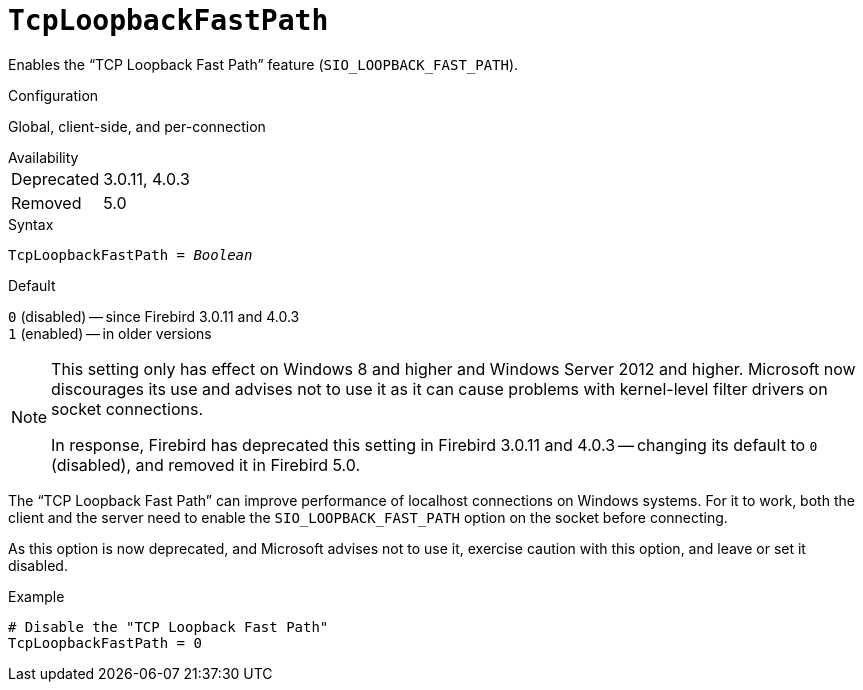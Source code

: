 [#fbconf-tcp-loopback-fast-path]
= `TcpLoopbackFastPath`

Enables the "`TCP Loopback Fast Path`" feature (`SIO_LOOPBACK_FAST_PATH`).

.Configuration
Global, client-side, and per-connection

.Availability
[horizontal.compact]
Deprecated:: 3.0.11, 4.0.3
Removed:: 5.0

.Syntax
[listing,subs=+quotes]
----
TcpLoopbackFastPath = _Boolean_
----

.Default
`0` (disabled) -- since Firebird 3.0.11 and 4.0.3 +
`1` (enabled) -- in older versions

[NOTE]
====
This setting only has effect on Windows 8 and higher and Windows Server 2012 and higher.
Microsoft now discourages its use and advises not to use it as it can cause problems with kernel-level filter drivers on socket connections.

In response, Firebird has deprecated this setting in Firebird 3.0.11 and 4.0.3 -- changing its default to `0` (disabled), and removed it in Firebird 5.0.
====

The "`TCP Loopback Fast Path`" can improve performance of localhost connections on Windows systems.
For it to work, both the client and the server need to enable the `SIO_LOOPBACK_FAST_PATH` option on the socket before connecting.

As this option is now deprecated, and Microsoft advises not to use it, exercise caution with this option, and leave or set it disabled.

.Example
[listing]
----
# Disable the "TCP Loopback Fast Path"
TcpLoopbackFastPath = 0
----
